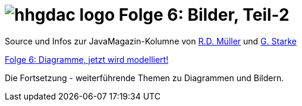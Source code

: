 = image:../hhgdac-logo.png[] Folge 6: Bilder, Teil-2

[small]
--
Source und Infos zur JavaMagazin-Kolumne von
https://rdmueller.github.io/[R.D. Müller] und http://gernotstarke.de[G. Starke]

https://jaxenter.de/docs-to-code-doctoolchain-67524[Folge 6: Diagramme, jetzt wird modelliert!]
--

Die Fortsetzung - weiterführende Themen zu Diagrammen und Bildern.